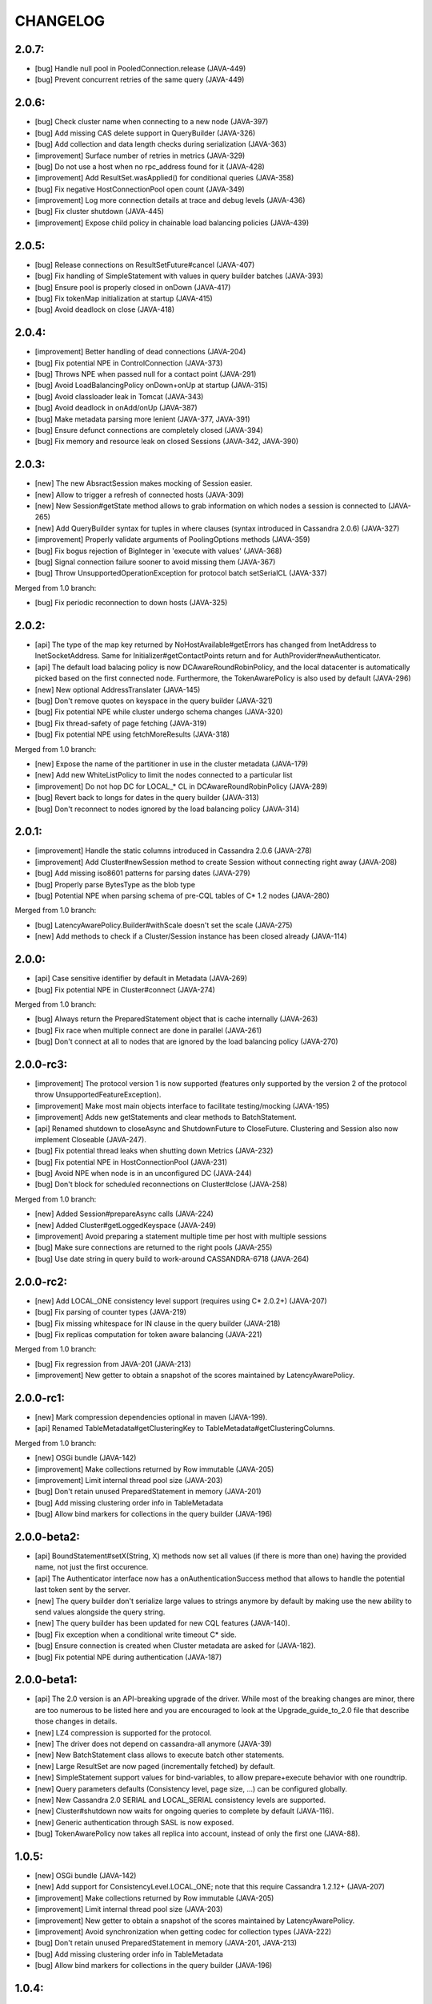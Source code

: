 CHANGELOG
=========

2.0.7:
------

- [bug] Handle null pool in PooledConnection.release (JAVA-449)
- [bug] Prevent concurrent retries of the same query (JAVA-449)


2.0.6:
------

- [bug] Check cluster name when connecting to a new node (JAVA-397)
- [bug] Add missing CAS delete support in QueryBuilder (JAVA-326)
- [bug] Add collection and data length checks during serialization (JAVA-363)
- [improvement] Surface number of retries in metrics (JAVA-329)
- [bug] Do not use a host when no rpc_address found for it (JAVA-428)
- [improvement] Add ResultSet.wasApplied() for conditional queries (JAVA-358)
- [bug] Fix negative HostConnectionPool open count (JAVA-349)
- [improvement] Log more connection details at trace and debug levels (JAVA-436)
- [bug] Fix cluster shutdown (JAVA-445)
- [improvement] Expose child policy in chainable load balancing policies (JAVA-439)


2.0.5:
------

- [bug] Release connections on ResultSetFuture#cancel (JAVA-407)
- [bug] Fix handling of SimpleStatement with values in query builder
  batches (JAVA-393)
- [bug] Ensure pool is properly closed in onDown (JAVA-417)
- [bug] Fix tokenMap initialization at startup (JAVA-415)
- [bug] Avoid deadlock on close (JAVA-418)


2.0.4:
------

- [improvement] Better handling of dead connections (JAVA-204)
- [bug] Fix potential NPE in ControlConnection (JAVA-373)
- [bug] Throws NPE when passed null for a contact point (JAVA-291)
- [bug] Avoid LoadBalancingPolicy onDown+onUp at startup (JAVA-315)
- [bug] Avoid classloader leak in Tomcat (JAVA-343)
- [bug] Avoid deadlock in onAdd/onUp (JAVA-387)
- [bug] Make metadata parsing more lenient (JAVA-377, JAVA-391)
- [bug] Ensure defunct connections are completely closed (JAVA-394)
- [bug] Fix memory and resource leak on closed Sessions (JAVA-342, JAVA-390)


2.0.3:
------

- [new] The new AbsractSession makes mocking of Session easier.
- [new] Allow to trigger a refresh of connected hosts (JAVA-309)
- [new] New Session#getState method allows to grab information on
  which nodes a session is connected to (JAVA-265)
- [new] Add QueryBuilder syntax for tuples in where clauses (syntax
  introduced in Cassandra 2.0.6) (JAVA-327)
- [improvement] Properly validate arguments of PoolingOptions methods
  (JAVA-359)
- [bug] Fix bogus rejection of BigInteger in 'execute with values'
  (JAVA-368)
- [bug] Signal connection failure sooner to avoid missing them
  (JAVA-367)
- [bug] Throw UnsupportedOperationException for protocol batch
  setSerialCL (JAVA-337)

Merged from 1.0 branch:

- [bug] Fix periodic reconnection to down hosts (JAVA-325)


2.0.2:
------

- [api] The type of the map key returned by NoHostAvailable#getErrors has changed from
  InetAddress to InetSocketAddress. Same for Initializer#getContactPoints return and
  for AuthProvider#newAuthenticator.
- [api] The default load balacing policy is now DCAwareRoundRobinPolicy, and the local
  datacenter is automatically picked based on the first connected node. Furthermore,
  the TokenAwarePolicy is also used by default (JAVA-296)
- [new] New optional AddressTranslater (JAVA-145)
- [bug] Don't remove quotes on keyspace in the query builder (JAVA-321)
- [bug] Fix potential NPE while cluster undergo schema changes (JAVA-320)
- [bug] Fix thread-safety of page fetching (JAVA-319)
- [bug] Fix potential NPE using fetchMoreResults (JAVA-318)

Merged from 1.0 branch:

- [new] Expose the name of the partitioner in use in the cluster metadata (JAVA-179)
- [new] Add new WhiteListPolicy to limit the nodes connected to a particular list
- [improvement] Do not hop DC for LOCAL_* CL in DCAwareRoundRobinPolicy (JAVA-289)
- [bug] Revert back to longs for dates in the query builder (JAVA-313)
- [bug] Don't reconnect to nodes ignored by the load balancing policy (JAVA-314)


2.0.1:
------

- [improvement] Handle the static columns introduced in Cassandra 2.0.6 (JAVA-278)
- [improvement] Add Cluster#newSession method to create Session without connecting
  right away (JAVA-208)
- [bug] Add missing iso8601 patterns for parsing dates (JAVA-279)
- [bug] Properly parse BytesType as the blob type
- [bug] Potential NPE when parsing schema of pre-CQL tables of C* 1.2 nodes (JAVA-280)

Merged from 1.0 branch:

- [bug] LatencyAwarePolicy.Builder#withScale doesn't set the scale (JAVA-275)
- [new] Add methods to check if a Cluster/Session instance has been closed already (JAVA-114)


2.0.0:
------

- [api] Case sensitive identifier by default in Metadata (JAVA-269)
- [bug] Fix potential NPE in Cluster#connect (JAVA-274)

Merged from 1.0 branch:

- [bug] Always return the PreparedStatement object that is cache internally (JAVA-263)
- [bug] Fix race when multiple connect are done in parallel (JAVA-261)
- [bug] Don't connect at all to nodes that are ignored by the load balancing
  policy (JAVA-270)


2.0.0-rc3:
----------

- [improvement] The protocol version 1 is now supported (features only supported by the
  version 2 of the protocol throw UnsupportedFeatureException).
- [improvement] Make most main objects interface to facilitate testing/mocking (JAVA-195)
- [improvement] Adds new getStatements and clear methods to BatchStatement.
- [api] Renamed shutdown to closeAsync and ShutdownFuture to CloseFuture. Clustering
  and Session also now implement Closeable (JAVA-247).
- [bug] Fix potential thread leaks when shutting down Metrics (JAVA-232)
- [bug] Fix potential NPE in HostConnectionPool (JAVA-231)
- [bug] Avoid NPE when node is in an unconfigured DC (JAVA-244)
- [bug] Don't block for scheduled reconnections on Cluster#close (JAVA-258)

Merged from 1.0 branch:

- [new] Added Session#prepareAsync calls (JAVA-224)
- [new] Added Cluster#getLoggedKeyspace (JAVA-249)
- [improvement] Avoid preparing a statement multiple time per host with multiple sessions
- [bug] Make sure connections are returned to the right pools (JAVA-255)
- [bug] Use date string in query build to work-around CASSANDRA-6718 (JAVA-264)


2.0.0-rc2:
----------

- [new] Add LOCAL_ONE consistency level support (requires using C* 2.0.2+) (JAVA-207)
- [bug] Fix parsing of counter types (JAVA-219)
- [bug] Fix missing whitespace for IN clause in the query builder (JAVA-218)
- [bug] Fix replicas computation for token aware balancing (JAVA-221)

Merged from 1.0 branch:

- [bug] Fix regression from JAVA-201 (JAVA-213)
- [improvement] New getter to obtain a snapshot of the scores maintained by
  LatencyAwarePolicy.


2.0.0-rc1:
----------

- [new] Mark compression dependencies optional in maven (JAVA-199).
- [api] Renamed TableMetadata#getClusteringKey to TableMetadata#getClusteringColumns.

Merged from 1.0 branch:

- [new] OSGi bundle (JAVA-142)
- [improvement] Make collections returned by Row immutable (JAVA-205)
- [improvement] Limit internal thread pool size (JAVA-203)
- [bug] Don't retain unused PreparedStatement in memory (JAVA-201)
- [bug] Add missing clustering order info in TableMetadata
- [bug] Allow bind markers for collections in the query builder (JAVA-196)


2.0.0-beta2:
------------

- [api] BoundStatement#setX(String, X) methods now set all values (if there is
  more than one) having the provided name, not just the first occurence.
- [api] The Authenticator interface now has a onAuthenticationSuccess method that
  allows to handle the potential last token sent by the server.
- [new] The query builder don't serialize large values to strings anymore by
  default by making use the new ability to send values alongside the query string.
- [new] The query builder has been updated for new CQL features (JAVA-140).
- [bug] Fix exception when a conditional write timeout C* side.
- [bug] Ensure connection is created when Cluster metadata are asked for
  (JAVA-182).
- [bug] Fix potential NPE during authentication (JAVA-187)


2.0.0-beta1:
-----------

- [api] The 2.0 version is an API-breaking upgrade of the driver. While most
  of the breaking changes are minor, there are too numerous to be listed here
  and you are encouraged to look at the Upgrade_guide_to_2.0 file that describe
  those changes in details.
- [new] LZ4 compression is supported for the protocol.
- [new] The driver does not depend on cassandra-all anymore (JAVA-39)
- [new] New BatchStatement class allows to execute batch other statements.
- [new] Large ResultSet are now paged (incrementally fetched) by default.
- [new] SimpleStatement support values for bind-variables, to allow
  prepare+execute behavior with one roundtrip.
- [new] Query parameters defaults (Consistency level, page size, ...) can be
  configured globally.
- [new] New Cassandra 2.0 SERIAL and LOCAL_SERIAL consistency levels are
  supported.
- [new] Cluster#shutdown now waits for ongoing queries to complete by default
  (JAVA-116).
- [new] Generic authentication through SASL is now exposed.
- [bug] TokenAwarePolicy now takes all replica into account, instead of only the
  first one (JAVA-88).


1.0.5:
------

- [new] OSGi bundle (JAVA-142)
- [new] Add support for ConsistencyLevel.LOCAL_ONE; note that this
  require Cassandra 1.2.12+ (JAVA-207)
- [improvement] Make collections returned by Row immutable (JAVA-205)
- [improvement] Limit internal thread pool size (JAVA-203)
- [improvement] New getter to obtain a snapshot of the scores maintained by
  LatencyAwarePolicy.
- [improvement] Avoid synchronization when getting codec for collection
  types (JAVA-222)
- [bug] Don't retain unused PreparedStatement in memory (JAVA-201, JAVA-213)
- [bug] Add missing clustering order info in TableMetadata
- [bug] Allow bind markers for collections in the query builder (JAVA-196)


1.0.4:
------

- [api] The Cluster.Builder#poolingOptions and Cluster.Builder#socketOptions
  are now deprecated. They are replaced by the new withPoolingOptions and
  withSocketOptions methods (JAVA-163).
- [new] A new LatencyAwarePolicy wrapping policy has been added, allowing to
  add latency awareness to a wrapped load balancing policy (JAVA-129).
- [new] Allow defering cluster initialization (Cluster.Builder#deferInitialization)
  (JAVA-161)
- [new] Add truncate statement in query builder (JAVA-117).
- [new] Support empty IN in the query builder (JAVA-106).
- [bug] Fix spurious "No current pool set; this should not happen" error
  message (JAVA-166)
- [bug] Fix potential overflow in RoundRobinPolicy and correctly errors if
  a balancing policy throws (JAVA-184)
- [bug] Don't release Stream ID for timeouted queries (unless we do get back
  the response)
- [bug] Correctly escape identifiers and use fully qualified table names when
  exporting schema as string.


1.0.3:
------

- [api] The query builder now correctly throw an exception when given a value
  of a type it doesn't know about.
- [new] SocketOptions#setReadTimeout allows to set a timeout on how long we
  wait for the answer of one node. See the javadoc for more details.
- [new] New Session#prepare method that takes a Statement.
- [bug] Always take per-query CL, tracing, etc. into account for QueryBuilder
  statements (JAVA-143).
- [bug] Temporary fixup for TimestampType when talking to C* 2.0 nodes.


1.0.2:
------

- [api] Host#getMonitor and all Host.HealthMonitor methods have been
  deprecated. The new Host#isUp method is now prefered to the method
  in the monitor and you should now register Host.StateListener against
  the Cluster object directly (registering against a host HealthMonitor
  was much more limited anyway).
- [new] New serialize/deserialize methods in DataType to serialize/deserialize
  values to/from bytes (JAVA-92).
- [new] New getIndexOf() method in ColumnDefinitions to find the index of
  a given column name (JAVA-128).
- [bug] Fix a bug when thread could get blocked while setting the current
  keyspace (JAVA-131).
- [bug] Quote inet addresses in the query builder since CQL3 requires it
  (JAVA-136)


1.0.1:
------

- [api] Function call handling in the query builder has been modified in a
  backward incompatible way. Function calls are not parsed from string values
  anymore as this wasn't safe. Instead the new 'fcall' method should be used
  (JAVA-100).
- [api] Some typos in method names in PoolingOptions have been fixed in a
  backward incompatible way before the API get widespread.
- [bug] Don't destroy composite partition key with BoundStatement and
  TokenAwarePolicy (JAVA-123).
- [new] null values support in the query builder.
- [new] SSL support (requires C* >= 1.2.1) (JAVA-5).
- [new] Allow generating unlogged batch in the query builder (JAVA-113).
- [improvement] Better error message when no host are available.
- [improvement] Improves performance of the stress example application been.


1.0.0:
------

- [api] The AuthInfoProvider has be (temporarily) removed. Instead, the
  Cluster builder has a new withCredentials() method to provide a username
  and password for use with Cassandra's PasswordAuthenticator. Custom
  authenticator will be re-introduced in a future version but are not
  supported at the moment.
- [api] The isMetricsEnabled() method in Configuration has been replaced by
  getMetricsOptions(). An option to disabled JMX reporting (on by default)
  has been added.
- [bug] Don't make default load balancing policy a static singleton since it
  is stateful (JAVA-91).


1.0.0-RC1:
----------

- [new] Null values are now supported in BoundStatement (but you will need at
  least Cassandra 1.2.3 for it to work). The API of BoundStatement has been
  slightly changed so that not binding a variable is not an error anymore,
  the variable is simply considered null by default. The isReady() method has
  been removed (JAVA-79).
- [improvement] The Cluster/Session shutdown methods now properly block until
  the shutdown is complete. A version with at timeout has been added (JAVA-75).
- [bug] Fix use of CQL3 functions in the query builder (JAVA-44).
- [bug] Fix case where multiple schema changes too quickly wouldn't work
  (only triggered when 0.0.0.0 was use for the rpc_address on the Cassandra
  nodes) (JAVA-77).
- [bug] Fix IllegalStateException thrown due to a reconnection made on an I/O
  thread (JAVA-72).
- [bug] Correctly reports errors during authentication phase (JAVA-82).


1.0.0-beta2:
------------

- [new] Support blob constants, BigInteger, BigDecimal and counter batches in
  the query builder (JAVA-51, JAVA-60, JAVA-58)
- [new] Basic support for custom CQL3 types (JAVA-61)
- [new] Add "execution infos" for a result set (this also move the query
  trace in the new ExecutionInfos object, so users of beta1 will have to
  update) (JAVA-65)
- [bug] Fix failover bug in DCAwareRoundRobinPolicy (JAVA-62)
- [bug] Fix use of bind markers for routing keys in the query builder
  (JAVA-66)


1.0.0-beta1:
------------

- initial release
